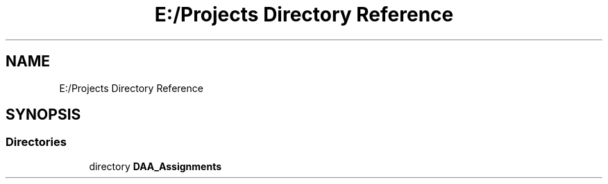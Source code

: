 .TH "E:/Projects Directory Reference" 3 "Fri Mar 13 2020" "DAA Assignment 1" \" -*- nroff -*-
.ad l
.nh
.SH NAME
E:/Projects Directory Reference
.SH SYNOPSIS
.br
.PP
.SS "Directories"

.in +1c
.ti -1c
.RI "directory \fBDAA_Assignments\fP"
.br
.in -1c
